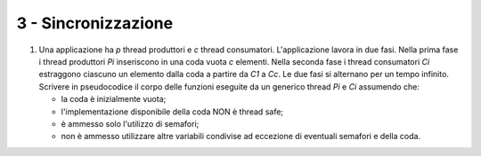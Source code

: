 3 - Sincronizzazione
""""""""""""""""""""

#. Una applicazione ha *p* thread produttori e *c* thread consumatori. L'applicazione lavora in due fasi.
   Nella prima fase i thread produttori *Pi* inseriscono in una coda vuota *c* elementi.
   Nella seconda fase i thread consumatori *Ci* estraggono ciascuno un elemento dalla coda a partire da *C1* a *Cc*.
   Le due fasi si alternano per un tempo infinito.
   Scrivere in pseudocodice il corpo delle funzioni eseguite da un generico thread *Pi* e *Ci* assumendo che:
   
   * la coda è inizialmente vuota;
   * l'implementazione disponibile della coda NON è thread safe;
   * è ammesso solo l'utilizzo di semafori;
   * non è ammesso utilizzare altre variabili condivise ad eccezione di eventuali semafori e della coda.

  